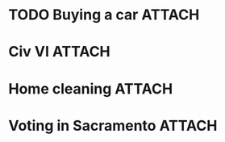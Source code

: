 * TODO Buying a car                                                  :ATTACH:
:PROPERTIES:
:ID:       054F93AA-2BE0-4357-A894-E9F913A01521
:END:
* Civ VI                                                             :ATTACH:
:PROPERTIES:
:ID:       73DAF95E-3E3F-4243-91EB-78205ED3D31E
:END:
* Home cleaning                                                      :ATTACH:
:PROPERTIES:
:ID:       BE936F0A-3F99-42B2-BF03-8C37E4A296F5
:END:
* Voting in Sacramento                                               :ATTACH:
:PROPERTIES:
:ID:       4579B4AE-EE34-4B7B-9F94-F2B4FE770DBE
:END:
